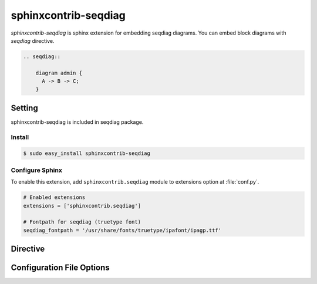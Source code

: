 =======================
sphinxcontrib-seqdiag
=======================

`sphinxcontrib-seqdiag` is sphinx extension for embedding seqdiag diagrams.
You can embed block diagrams with `seqdiag` directive.

.. code-block:: text

   .. seqdiag::

       diagram admin {
         A -> B -> C;
       }

.. seqdiag::

    diagram admin {
      A -> B -> C;
    }

Setting
=======

sphinxcontrib-seqdiag is included in seqdiag package.

Install
-------

.. code-block:: bash

   $ sudo easy_install sphinxcontrib-seqdiag


Configure Sphinx
----------------

To enable this extension, add ``sphinxcontrib.seqdiag`` module to extensions 
option at :file:`conf.py`. 

.. code-block:: python

   # Enabled extensions
   extensions = ['sphinxcontrib.seqdiag']

   # Fontpath for seqdiag (truetype font)
   seqdiag_fontpath = '/usr/share/fonts/truetype/ipafont/ipagp.ttf'


Directive
=========

.. describe:: .. seqdiag:: [filename]

   This directive insert a sequence diagram into the generated document.
   If filename is specified, sphinx reads external file as source script of blockfile.
   In another case, seqdiag directive takes code block as source script.

   Examples::

      .. seqdiag:: foobar.diag

      .. seqdiag::

         diagram {
            // some diagrams are here.
         }


Configuration File Options
==========================

.. confval:: seqdiag_fontpath

   This is a path for renderring fonts.
   You can use truetype font (.ttf) file path.

.. confval:: seqdiag_antialias

   If :confval:`seqdiag_antialias`: is True, seqdiag generates images
   with anti-alias filter.
